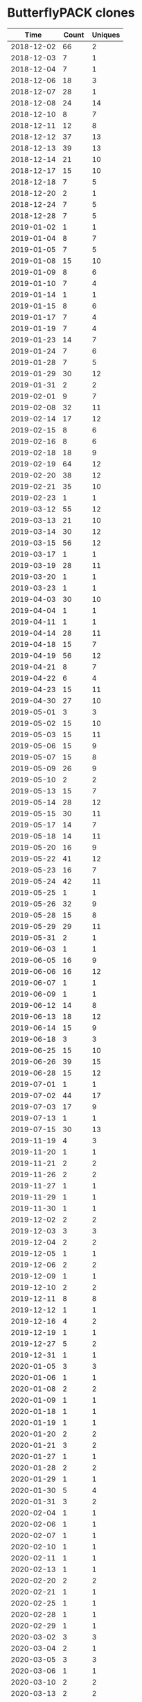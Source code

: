 * ButterflyPACK clones
|       Time |   Count | Uniques |
|------------+---------+---------|
| 2018-12-02 |      66 |       2 |
| 2018-12-03 |       7 |       1 |
| 2018-12-04 |       7 |       1 |
| 2018-12-06 |      18 |       3 |
| 2018-12-07 |      28 |       1 |
| 2018-12-08 |      24 |      14 |
| 2018-12-10 |       8 |       7 |
| 2018-12-11 |      12 |       8 |
| 2018-12-12 |      37 |      13 |
| 2018-12-13 |      39 |      13 |
| 2018-12-14 |      21 |      10 |
| 2018-12-17 |      15 |      10 |
| 2018-12-18 |       7 |       5 |
| 2018-12-20 |       2 |       1 |
| 2018-12-24 |       7 |       5 |
| 2018-12-28 |       7 |       5 |
| 2019-01-02 |       1 |       1 |
| 2019-01-04 |       8 |       7 |
| 2019-01-05 |       7 |       5 |
| 2019-01-08 |      15 |      10 |
| 2019-01-09 |       8 |       6 |
| 2019-01-10 |       7 |       4 |
| 2019-01-14 |       1 |       1 |
| 2019-01-15 |       8 |       6 |
| 2019-01-17 |       7 |       4 |
| 2019-01-19 |       7 |       4 |
| 2019-01-23 |      14 |       7 |
| 2019-01-24 |       7 |       6 |
| 2019-01-28 |       7 |       5 |
| 2019-01-29 |      30 |      12 |
| 2019-01-31 |       2 |       2 |
| 2019-02-01 |       9 |       7 |
| 2019-02-08 |      32 |      11 |
| 2019-02-14 |      17 |      12 |
| 2019-02-15 |       8 |       6 |
| 2019-02-16 |       8 |       6 |
| 2019-02-18 |      18 |       9 |
| 2019-02-19 |      64 |      12 |
| 2019-02-20 |      38 |      12 |
| 2019-02-21 |      35 |      10 |
| 2019-02-23 |       1 |       1 |
| 2019-03-12 |      55 |      12 |
| 2019-03-13 |      21 |      10 |
| 2019-03-14 |      30 |      12 |
| 2019-03-15 |      56 |      12 |
| 2019-03-17 |       1 |       1 |
| 2019-03-19 |      28 |      11 |
| 2019-03-20 |       1 |       1 |
| 2019-03-23 |       1 |       1 |
| 2019-04-03 |      30 |      10 |
| 2019-04-04 |       1 |       1 |
| 2019-04-11 |       1 |       1 |
| 2019-04-14 |      28 |      11 |
| 2019-04-18 |      15 |       7 |
| 2019-04-19 |      56 |      12 |
| 2019-04-21 |       8 |       7 |
| 2019-04-22 |       6 |       4 |
| 2019-04-23 |      15 |      11 |
| 2019-04-30 |      27 |      10 |
| 2019-05-01 |       3 |       3 |
| 2019-05-02 |      15 |      10 |
| 2019-05-03 |      15 |      11 |
| 2019-05-06 |      15 |       9 |
| 2019-05-07 |      15 |       8 |
| 2019-05-09 |      26 |       9 |
| 2019-05-10 |       2 |       2 |
| 2019-05-13 |      15 |       7 |
| 2019-05-14 |      28 |      12 |
| 2019-05-15 |      30 |      11 |
| 2019-05-17 |      14 |       7 |
| 2019-05-18 |      14 |      11 |
| 2019-05-20 |      16 |       9 |
| 2019-05-22 |      41 |      12 |
| 2019-05-23 |      16 |       7 |
| 2019-05-24 |      42 |      11 |
| 2019-05-25 |       1 |       1 |
| 2019-05-26 |      32 |       9 |
| 2019-05-28 |      15 |       8 |
| 2019-05-29 |      29 |      11 |
| 2019-05-31 |       2 |       1 |
| 2019-06-03 |       1 |       1 |
| 2019-06-05 |      16 |       9 |
| 2019-06-06 |      16 |      12 |
| 2019-06-07 |       1 |       1 |
| 2019-06-09 |       1 |       1 |
| 2019-06-12 |      14 |       8 |
| 2019-06-13 |      18 |      12 |
| 2019-06-14 |      15 |       9 |
| 2019-06-18 |       3 |       3 |
| 2019-06-25 |      15 |      10 |
| 2019-06-26 |      39 |      15 |
| 2019-06-28 |      15 |      12 |
| 2019-07-01 |       1 |       1 |
| 2019-07-02 |      44 |      17 |
| 2019-07-03 |      17 |       9 |
| 2019-07-13 |       1 |       1 |
| 2019-07-15 |      30 |      13 |
| 2019-11-19 |       4 |       3 |
| 2019-11-20 |       1 |       1 |
| 2019-11-21 |       2 |       2 |
| 2019-11-26 |       2 |       2 |
| 2019-11-27 |       1 |       1 |
| 2019-11-29 |       1 |       1 |
| 2019-11-30 |       1 |       1 |
| 2019-12-02 |       2 |       2 |
| 2019-12-03 |       3 |       3 |
| 2019-12-04 |       2 |       2 |
| 2019-12-05 |       1 |       1 |
| 2019-12-06 |       2 |       2 |
| 2019-12-09 |       1 |       1 |
| 2019-12-10 |       2 |       2 |
| 2019-12-11 |       8 |       8 |
| 2019-12-12 |       1 |       1 |
| 2019-12-16 |       4 |       2 |
| 2019-12-19 |       1 |       1 |
| 2019-12-27 |       5 |       2 |
| 2019-12-31 |       1 |       1 |
| 2020-01-05 |       3 |       3 |
| 2020-01-06 |       1 |       1 |
| 2020-01-08 |       2 |       2 |
| 2020-01-09 |       1 |       1 |
| 2020-01-18 |       1 |       1 |
| 2020-01-19 |       1 |       1 |
| 2020-01-20 |       2 |       2 |
| 2020-01-21 |       3 |       2 |
| 2020-01-27 |       1 |       1 |
| 2020-01-28 |       2 |       2 |
| 2020-01-29 |       1 |       1 |
| 2020-01-30 |       5 |       4 |
| 2020-01-31 |       3 |       2 |
| 2020-02-04 |       1 |       1 |
| 2020-02-06 |       1 |       1 |
| 2020-02-07 |       1 |       1 |
| 2020-02-10 |       1 |       1 |
| 2020-02-11 |       1 |       1 |
| 2020-02-13 |       1 |       1 |
| 2020-02-20 |       2 |       2 |
| 2020-02-21 |       1 |       1 |
| 2020-02-25 |       1 |       1 |
| 2020-02-28 |       1 |       1 |
| 2020-02-29 |       1 |       1 |
| 2020-03-02 |       3 |       3 |
| 2020-03-04 |       2 |       1 |
| 2020-03-05 |       3 |       3 |
| 2020-03-06 |       1 |       1 |
| 2020-03-10 |       2 |       2 |
| 2020-03-13 |       2 |       2 |
| 2020-03-14 |       1 |       1 |
| 2020-03-16 |       1 |       1 |
| 2020-03-17 |       2 |       2 |
| 2020-03-18 |       1 |       1 |
| 2020-03-19 |       2 |       2 |
| 2020-03-20 |       1 |       1 |
| 2020-03-23 |       4 |       4 |
| 2020-03-26 |       3 |       3 |
| 2020-03-27 |       1 |       1 |
| 2020-03-28 |       1 |       1 |
| 2020-04-02 |       3 |       3 |
| 2020-04-03 |       1 |       1 |
| 2020-04-05 |       6 |       6 |
| 2020-04-06 |       5 |       5 |
| 2020-04-07 |       2 |       2 |
| 2020-04-08 |       3 |       3 |
| 2020-04-09 |       2 |       1 |
| 2020-04-10 |       5 |       5 |
| 2020-04-11 |       2 |       2 |
| 2020-04-17 |       1 |       1 |
| 2020-04-22 |       1 |       1 |
| 2020-04-23 |       1 |       1 |
| 2020-04-24 |       1 |       1 |
| 2020-04-26 |       4 |       4 |
| 2020-04-27 |       3 |       3 |
| 2020-04-28 |       1 |       1 |
| 2020-04-29 |       4 |       4 |
| 2020-04-30 |       1 |       1 |
| 2020-05-01 |       1 |       1 |
| 2020-05-04 |       4 |       4 |
| 2020-05-05 |       2 |       2 |
| 2020-05-06 |       2 |       2 |
| 2020-05-07 |      38 |      26 |
| 2020-05-08 |       7 |       6 |
| 2020-05-09 |       9 |       8 |
| 2020-05-11 |       2 |       1 |
| 2020-05-12 |       3 |       1 |
| 2020-05-13 |      35 |      26 |
| 2020-05-14 |       9 |       2 |
| 2020-05-15 |       7 |       7 |
| 2020-05-16 |       9 |       6 |
| 2020-05-17 |       1 |       1 |
| 2020-05-19 |      17 |      14 |
| 2020-05-20 |       1 |       1 |
| 2020-05-22 |       1 |       1 |
| 2020-05-23 |      17 |      15 |
| 2020-05-24 |       1 |       1 |
| 2020-05-27 |       1 |       1 |
| 2020-05-29 |       1 |       1 |
| 2020-05-30 |      16 |      13 |
| 2020-05-31 |      19 |      15 |
| 2020-06-01 |      20 |      17 |
| 2020-06-02 |       1 |       1 |
| 2020-06-04 |      57 |      36 |
| 2020-06-05 |       1 |       1 |
| 2020-06-06 |      17 |      14 |
| 2020-06-08 |       3 |       3 |
| 2020-06-10 |       1 |       1 |
| 2020-06-12 |       1 |       1 |
| 2020-06-13 |      36 |      26 |
| 2020-06-18 |      38 |      32 |
| 2020-06-19 |       4 |       4 |
| 2020-06-20 |      17 |      15 |
| 2020-06-25 |       1 |       1 |
| 2020-06-27 |      17 |      12 |
| 2020-06-30 |       2 |       2 |
| 2020-07-01 |       1 |       1 |
| 2020-07-04 |      17 |      16 |
| 2020-07-07 |       1 |       1 |
| 2020-07-10 |       3 |       1 |
| 2020-07-11 |      17 |      13 |
| 2020-07-14 |       1 |       1 |
| 2020-07-16 |       3 |       3 |
| 2020-07-18 |      19 |      15 |
| 2020-07-20 |       4 |       2 |
| 2020-07-21 |       2 |       1 |
| 2020-07-23 |      19 |      19 |
| 2020-07-25 |      18 |      15 |
| 2020-07-29 |      38 |      26 |
| 2020-07-30 |      41 |      28 |
| 2020-07-31 |       1 |       1 |
| 2020-08-01 |      18 |      16 |
| 2020-08-02 |       1 |       1 |
| 2020-08-03 |       3 |       1 |
| 2020-08-04 |       1 |       1 |
| 2020-08-05 |       2 |       2 |
| 2020-08-08 |      17 |      14 |
| 2020-08-09 |       1 |       1 |
| 2020-08-10 |       1 |       1 |
| 2020-08-14 |       4 |       4 |
| 2020-08-15 |      17 |      13 |
| 2020-08-17 |       1 |       1 |
| 2020-08-18 |       1 |       1 |
| 2020-08-20 |      18 |      14 |
| 2020-08-22 |      17 |      12 |
| 2020-08-25 |      20 |      17 |
| 2020-08-26 |      36 |      26 |
| 2020-08-29 |      17 |      13 |
| 2020-08-30 |       3 |       2 |
| 2020-09-01 |       1 |       1 |
| 2020-09-02 |       3 |       2 |
| 2020-09-03 |       9 |       3 |
| 2020-09-04 |       1 |       1 |
| 2020-09-05 |      20 |      17 |
| 2020-09-06 |       1 |       1 |
| 2020-09-08 |       1 |       1 |
| 2020-09-09 |       1 |       1 |
| 2020-09-12 |      17 |      14 |
| 2020-09-14 |       3 |       2 |
| 2020-09-17 |      25 |      19 |
| 2020-09-18 |      44 |      17 |
| 2020-09-19 |      19 |      12 |
| 2020-09-20 |      35 |      15 |
| 2020-09-21 |      23 |      14 |
| 2020-09-30 |       9 |       4 |
| 2020-10-01 |       9 |       4 |
| 2020-10-02 |       9 |       4 |
| 2020-10-03 |      19 |      11 |
| 2020-10-05 |       6 |       5 |
| 2020-10-06 |       5 |       3 |
| 2020-10-07 |       3 |       2 |
| 2020-10-08 |       1 |       1 |
| 2020-10-10 |      17 |       8 |
| 2020-10-12 |       5 |       4 |
| 2020-10-13 |      23 |      12 |
| 2020-10-14 |       2 |       2 |
| 2020-10-15 |       7 |       4 |
| 2020-10-16 |       9 |       4 |
| 2020-10-17 |      18 |       9 |
| 2020-10-18 |       1 |       1 |
| 2020-10-19 |       3 |       2 |
| 2020-10-21 |       5 |       2 |
| 2020-10-22 |      10 |       5 |
| 2020-10-23 |       1 |       1 |
| 2020-10-24 |      17 |      10 |
| 2020-10-26 |       9 |       5 |
| 2020-10-27 |       6 |       4 |
| 2020-10-28 |       3 |       2 |
| 2020-10-29 |       1 |       1 |
| 2020-10-30 |       4 |       3 |
| 2020-10-31 |       2 |       2 |
| 2020-11-05 |       1 |       1 |
| 2020-11-06 |      19 |      10 |
| 2020-11-07 |      17 |      10 |
| 2020-11-10 |       1 |       1 |
| 2020-11-11 |      18 |      10 |
| 2020-11-13 |       2 |       1 |
| 2020-11-14 |      17 |      11 |
| 2020-11-17 |       1 |       1 |
| 2020-11-18 |       1 |       1 |
| 2020-11-19 |       2 |       2 |
| 2020-11-23 |       1 |       1 |
| 2020-11-25 |       1 |       1 |
| 2020-12-02 |       2 |       2 |
| 2020-12-03 |       1 |       1 |
| 2020-12-07 |       1 |       1 |
| 2020-12-08 |       2 |       2 |
| 2020-12-20 |       1 |       1 |
| 2020-12-21 |       1 |       1 |
| 2020-12-22 |       2 |       2 |
| 2020-12-23 |       2 |       2 |
| 2020-12-26 |       4 |       2 |
| 2020-12-27 |       9 |       1 |
| 2020-12-28 |       3 |       2 |
| 2020-12-29 |       6 |       1 |
| 2021-01-04 |       1 |       1 |
| 2021-01-06 |       2 |       2 |
| 2021-01-07 |       2 |       2 |
| 2021-01-10 |       1 |       1 |
| 2021-01-13 |       2 |       2 |
| 2021-01-14 |       3 |       3 |
| 2021-01-20 |       1 |       1 |
| 2021-01-21 |       1 |       1 |
| 2021-01-23 |       2 |       2 |
| 2021-01-24 |       1 |       1 |
| 2021-01-26 |       1 |       1 |
| 2021-02-01 |       1 |       1 |
| 2021-02-05 |       8 |       6 |
| 2021-02-06 |       4 |       2 |
| 2021-02-10 |       4 |       4 |
| 2021-02-11 |       2 |       2 |
| 2021-02-14 |       1 |       1 |
| 2021-02-15 |       1 |       1 |
| 2021-02-16 |       2 |       2 |
| 2021-02-17 |       2 |       2 |
| 2021-02-18 |       9 |       3 |
| 2021-02-19 |       9 |       5 |
| 2021-02-20 |       4 |       3 |
| 2021-02-21 |       4 |       4 |
| 2021-02-22 |       7 |       2 |
| 2021-02-23 |      13 |       7 |
| 2021-02-24 |      12 |       6 |
| 2021-02-25 |       3 |       2 |
| 2021-02-26 |      10 |       4 |
| 2021-02-27 |       6 |       5 |
| 2021-02-28 |       5 |       4 |
| 2021-03-01 |       4 |       3 |
| 2021-03-02 |       4 |       3 |
| 2021-03-03 |       4 |       3 |
| 2021-03-04 |       5 |       4 |
| 2021-03-05 |       4 |       4 |
| 2021-03-06 |       3 |       3 |
| 2021-03-07 |       2 |       2 |
| 2021-03-08 |       3 |       3 |
| 2021-03-09 |       3 |       3 |
| 2021-03-10 |       7 |       7 |
| 2021-03-11 |       6 |       5 |
| 2021-03-12 |       5 |       4 |
| 2021-03-13 |       4 |       3 |
| 2021-03-14 |       7 |       5 |
| 2021-03-15 |       8 |       6 |
| 2021-03-16 |      12 |      10 |
| 2021-03-17 |      11 |       6 |
| 2021-03-18 |      26 |       6 |
| 2021-03-19 |       7 |       4 |
| 2021-03-20 |       5 |       4 |
| 2021-03-21 |       2 |       2 |
| 2021-03-22 |       4 |       4 |
| 2021-03-23 |       9 |       5 |
| 2021-03-24 |       4 |       4 |
| 2021-03-25 |       3 |       3 |
| 2021-03-26 |      15 |       5 |
| 2021-03-27 |      10 |       6 |
| 2021-03-28 |       6 |       6 |
| 2021-03-29 |       8 |       5 |
| 2021-03-30 |      11 |      10 |
| 2021-03-31 |       3 |       3 |
| 2021-04-01 |       7 |       3 |
| 2021-04-02 |       4 |       4 |
| 2021-04-03 |       4 |       4 |
| 2021-04-04 |       3 |       3 |
| 2021-04-05 |       5 |       5 |
| 2021-04-06 |       4 |       4 |
| 2021-04-07 |       5 |       5 |
| 2021-04-08 |       3 |       3 |
| 2021-04-09 |       2 |       2 |
| 2021-04-10 |       2 |       2 |
| 2021-04-11 |       3 |       3 |
| 2021-04-12 |       5 |       5 |
| 2021-04-13 |      14 |      12 |
| 2021-04-14 |       6 |       4 |
| 2021-04-15 |       6 |       6 |
| 2021-04-16 |       2 |       2 |
| 2021-04-17 |       2 |       2 |
| 2021-04-18 |       5 |       5 |
| 2021-04-19 |       4 |       2 |
| 2021-04-20 |      13 |       4 |
| 2021-04-21 |       1 |       1 |
| 2021-04-22 |       3 |       3 |
| 2021-04-23 |       2 |       2 |
| 2021-04-24 |       2 |       2 |
| 2021-04-25 |       3 |       3 |
| 2021-04-26 |       5 |       4 |
| 2021-04-27 |       3 |       3 |
| 2021-04-28 |       3 |       3 |
| 2021-04-29 |       3 |       3 |
| 2021-04-30 |       2 |       1 |
| 2021-05-03 |       4 |       4 |
| 2021-05-08 |      18 |       9 |
| 2021-05-10 |       3 |       3 |
| 2021-05-11 |       3 |       3 |
| 2021-05-12 |       1 |       1 |
| 2021-05-13 |       1 |       1 |
| 2021-05-19 |       2 |       2 |
| 2021-05-20 |       9 |       6 |
| 2021-05-21 |       1 |       1 |
| 2021-05-23 |       1 |       1 |
| 2021-05-24 |       9 |       2 |
| 2021-05-25 |       3 |       3 |
| 2021-05-26 |       5 |       5 |
| 2021-05-27 |       3 |       1 |
| 2021-05-28 |       4 |       4 |
| 2021-05-30 |       1 |       1 |
| 2021-05-31 |       1 |       1 |
| 2021-06-01 |       5 |       5 |
| 2021-06-02 |       6 |       5 |
| 2021-06-03 |       1 |       1 |
| 2021-06-04 |       9 |       8 |
| 2021-06-06 |       1 |       1 |
| 2021-06-07 |       1 |       1 |
| 2021-06-08 |       1 |       1 |
| 2021-06-09 |       1 |       1 |
| 2021-06-10 |       3 |       2 |
| 2021-06-12 |       1 |       1 |
| 2021-06-14 |       1 |       1 |
| 2021-06-17 |       1 |       1 |
| 2021-06-19 |       1 |       1 |
| 2021-06-23 |       2 |       2 |
| 2021-06-24 |       8 |       6 |
| 2021-06-25 |      17 |       7 |
| 2021-06-26 |      14 |       3 |
| 2021-06-27 |       4 |       3 |
| 2021-06-28 |      14 |       9 |
| 2021-06-29 |      11 |       8 |
| 2021-06-30 |      12 |       3 |
| 2021-07-01 |       9 |       6 |
| 2021-07-02 |       6 |       4 |
| 2021-07-03 |       4 |       3 |
| 2021-07-04 |       9 |       8 |
| 2021-07-05 |       4 |       3 |
| 2021-07-06 |       6 |       4 |
| 2021-07-07 |      11 |       6 |
| 2021-07-08 |      10 |       3 |
| 2021-07-09 |      14 |       7 |
| 2021-07-10 |       4 |       3 |
| 2021-07-11 |       2 |       2 |
| 2021-07-12 |      15 |       6 |
| 2021-07-13 |      13 |       8 |
| 2021-07-14 |       5 |       3 |
| 2021-07-15 |       8 |       3 |
| 2021-07-16 |       8 |       3 |
| 2021-07-17 |       6 |       4 |
| 2021-07-18 |       6 |       5 |
| 2021-07-19 |       1 |       1 |
| 2021-07-20 |      16 |       7 |
| 2021-07-21 |       5 |       4 |
| 2021-07-22 |       5 |       4 |
| 2021-07-23 |       6 |       4 |
| 2021-07-24 |       4 |       3 |
| 2021-07-25 |       5 |       3 |
| 2021-07-26 |      15 |       9 |
| 2021-07-27 |       5 |       4 |
| 2021-07-28 |       4 |       3 |
| 2021-07-29 |       5 |       4 |
| 2021-07-30 |       5 |       4 |
| 2021-07-31 |       4 |       3 |
| 2021-08-01 |       5 |       4 |
| 2021-08-02 |       3 |       3 |
| 2021-08-03 |       6 |       4 |
| 2021-08-04 |       4 |       3 |
| 2021-08-05 |       9 |       3 |
| 2021-08-06 |       6 |       3 |
| 2021-08-07 |       9 |       3 |
| 2021-08-08 |      10 |       3 |
| 2021-08-09 |      12 |       9 |
| 2021-08-10 |       7 |       4 |
| 2021-08-11 |       8 |       8 |
| 2021-08-12 |       7 |       5 |
| 2021-08-13 |       4 |       3 |
| 2021-08-14 |       3 |       3 |
| 2021-08-15 |       4 |       3 |
| 2021-08-16 |       6 |       3 |
| 2021-08-17 |       6 |       3 |
| 2021-08-18 |      11 |       3 |
| 2021-08-19 |       5 |       3 |
| 2021-08-20 |       9 |       3 |
| 2021-08-21 |       9 |       4 |
| 2021-08-22 |       5 |       4 |
| 2021-08-23 |       4 |       3 |
| 2021-08-24 |       6 |       5 |
| 2021-08-25 |       5 |       4 |
| 2021-08-26 |       5 |       4 |
| 2021-08-27 |       7 |       5 |
| 2021-08-28 |       4 |       3 |
| 2021-08-29 |       4 |       3 |
| 2021-08-30 |       3 |       3 |
| 2021-08-31 |       5 |       4 |
| 2021-09-01 |       7 |       4 |
| 2021-09-02 |      11 |       4 |
| 2021-09-03 |       4 |       3 |
| 2021-09-04 |       4 |       3 |
| 2021-09-05 |       4 |       3 |
| 2021-09-06 |       4 |       4 |
| 2021-09-07 |       4 |       3 |
| 2021-09-08 |       4 |       3 |
| 2021-09-09 |       7 |       3 |
| 2021-09-10 |      14 |       4 |
| 2021-09-11 |       8 |       3 |
| 2021-09-12 |       4 |       3 |
| 2021-09-13 |       8 |       4 |
| 2021-09-14 |       6 |       5 |
| 2021-09-15 |       6 |       5 |
| 2021-09-16 |       8 |       3 |
| 2021-09-17 |       4 |       2 |
| 2021-09-18 |       4 |       2 |
| 2021-09-19 |       5 |       3 |
| 2021-09-20 |       5 |       3 |
| 2021-09-21 |       5 |       3 |
| 2021-09-22 |       9 |       5 |
| 2021-09-23 |       5 |       3 |
| 2021-09-24 |       4 |       2 |
| 2021-09-25 |       4 |       2 |
| 2021-09-26 |       5 |       2 |
| 2021-09-27 |       4 |       2 |
| 2021-09-28 |       4 |       2 |
| 2021-09-29 |       4 |       2 |
| 2021-09-30 |       5 |       3 |
| 2021-10-01 |       4 |       2 |
| 2021-10-02 |       4 |       2 |
| 2021-10-03 |       4 |       2 |
| 2021-10-04 |     104 |      13 |
| 2021-10-05 |     125 |      13 |
| 2021-10-06 |       9 |       5 |
| 2021-10-07 |       7 |       3 |
| 2021-10-08 |      53 |      11 |
| 2021-10-09 |       4 |       2 |
| 2021-10-10 |       4 |       2 |
| 2021-10-11 |      39 |       8 |
| 2021-10-12 |      18 |       7 |
| 2021-10-13 |       7 |       3 |
| 2021-10-14 |       8 |       4 |
| 2021-10-15 |       5 |       2 |
| 2021-10-16 |       6 |       3 |
| 2021-10-17 |       5 |       2 |
| 2021-10-18 |       7 |       4 |
| 2021-10-19 |       3 |       1 |
| 2021-10-20 |       6 |       3 |
| 2021-10-21 |      26 |       6 |
| 2021-10-22 |       7 |       2 |
| 2021-10-23 |     120 |       6 |
| 2021-10-24 |      50 |       5 |
| 2021-10-25 |     118 |       8 |
| 2021-10-26 |      70 |       7 |
| 2021-10-27 |       4 |       2 |
| 2021-10-28 |       5 |       4 |
| 2021-10-29 |       2 |       2 |
| 2021-10-30 |       2 |       2 |
| 2021-10-31 |       4 |       2 |
| 2021-11-01 |       3 |       2 |
| 2021-11-03 |       1 |       1 |
| 2021-11-04 |       2 |       2 |
| 2021-11-06 |       2 |       2 |
| 2021-11-09 |       3 |       2 |
| 2021-11-13 |       1 |       1 |
| 2021-11-15 |       2 |       2 |
| 2021-11-16 |       1 |       1 |
| 2021-11-18 |     175 |      10 |
| 2021-11-19 |       1 |       1 |
| 2021-11-21 |       1 |       1 |
| 2021-11-22 |      86 |       7 |
| 2021-11-23 |     120 |      13 |
| 2021-11-24 |      35 |       9 |
| 2021-11-28 |       1 |       1 |
| 2021-11-29 |       3 |       2 |
| 2021-11-30 |       3 |       2 |
| 2021-12-01 |       1 |       1 |
| 2021-12-02 |      19 |       2 |
| 2021-12-07 |      19 |       2 |
| 2021-12-11 |      21 |       4 |
| 2021-12-13 |       2 |       1 |
| 2021-12-14 |       5 |       3 |
| 2021-12-15 |       3 |       1 |
| 2021-12-16 |      73 |       3 |
| 2021-12-21 |       1 |       1 |
| 2021-12-24 |       1 |       1 |
| 2021-12-31 |       6 |       2 |
| 2022-01-05 |      52 |       1 |
| 2022-01-07 |       3 |       3 |
| 2022-01-09 |       2 |       1 |
| 2022-01-10 |       2 |       1 |
| 2022-01-11 |       2 |       2 |
| 2022-01-12 |       2 |       1 |
| 2022-01-13 |       2 |       2 |
| 2022-01-16 |       1 |       1 |
| 2022-01-18 |       1 |       1 |
| 2022-01-19 |       1 |       1 |
| 2022-01-20 |       1 |       1 |
| 2022-01-26 |       1 |       1 |
| 2022-01-27 |       2 |       1 |
| 2022-02-03 |       3 |       2 |
| 2022-02-04 |       7 |       4 |
| 2022-02-05 |       2 |       2 |
| 2022-02-06 |       1 |       1 |
| 2022-02-07 |       4 |       3 |
| 2022-02-08 |       1 |       1 |
| 2022-02-10 |      18 |       1 |
| 2022-02-11 |       1 |       1 |
| 2022-02-12 |       1 |       1 |
| 2022-02-22 |     132 |       5 |
| 2022-02-23 |       6 |       6 |
| 2022-02-25 |      21 |       3 |
| 2022-02-26 |       1 |       1 |
| 2022-02-27 |       1 |       1 |
| 2022-02-28 |       1 |       1 |
| 2022-03-01 |       2 |       2 |
| 2022-03-02 |       1 |       1 |
| 2022-03-03 |       4 |       1 |
| 2022-03-04 |      37 |       2 |
| 2022-03-05 |       2 |       1 |
| 2022-03-06 |       3 |       2 |
| 2022-03-07 |       2 |       1 |
| 2022-03-08 |       4 |       2 |
| 2022-03-09 |       5 |       2 |
| 2022-03-10 |       2 |       1 |
| 2022-03-11 |       2 |       1 |
| 2022-03-12 |       2 |       1 |
| 2022-03-13 |       3 |       2 |
| 2022-03-14 |       7 |       4 |
| 2022-03-15 |       4 |       3 |
| 2022-03-16 |      12 |       6 |
| 2022-03-17 |       9 |       2 |
| 2022-03-18 |       4 |       1 |
| 2022-03-19 |       2 |       1 |
| 2022-03-20 |       2 |       1 |
| 2022-03-21 |       3 |       2 |
| 2022-03-22 |       4 |       3 |
| 2022-03-23 |       3 |       2 |
| 2022-03-24 |      10 |       3 |
| 2022-03-25 |       3 |       2 |
| 2022-03-26 |       6 |       4 |
| 2022-03-27 |       4 |       3 |
| 2022-03-28 |       2 |       1 |
| 2022-03-29 |       2 |       1 |
| 2022-03-30 |       3 |       2 |
| 2022-03-31 |       4 |       1 |
| 2022-04-01 |       2 |       1 |
| 2022-04-02 |       5 |       3 |
| 2022-04-03 |       2 |       1 |
| 2022-04-04 |       2 |       1 |
| 2022-04-05 |       6 |       3 |
| 2022-04-06 |       2 |       1 |
| 2022-04-07 |       2 |       1 |
| 2022-04-08 |       5 |       3 |
| 2022-04-09 |       2 |       1 |
| 2022-04-10 |       3 |       2 |
| 2022-04-11 |       2 |       1 |
| 2022-04-12 |       2 |       1 |
| 2022-04-13 |       2 |       1 |
| 2022-04-14 |       2 |       1 |
| 2022-04-15 |       4 |       3 |
| 2022-04-16 |       2 |       1 |
| 2022-04-17 |       2 |       1 |
| 2022-04-18 |       2 |       1 |
| 2022-04-19 |       2 |       1 |
| 2022-04-20 |       3 |       2 |
| 2022-04-21 |      20 |       2 |
| 2022-04-22 |       2 |       1 |
| 2022-04-25 |       2 |       2 |
| 2022-04-27 |       4 |       1 |
| 2022-04-28 |       6 |       2 |
| 2022-04-29 |       9 |       5 |
| 2022-05-01 |       3 |       2 |
| 2022-05-02 |       2 |       1 |
| 2022-05-04 |       4 |       2 |
| 2022-05-05 |       2 |       1 |
| 2022-05-06 |       1 |       1 |
| 2022-05-07 |       2 |       1 |
| 2022-05-09 |       2 |       2 |
| 2022-05-10 |       4 |       1 |
| 2022-05-11 |       2 |       1 |
| 2022-05-13 |       1 |       1 |
| 2022-05-16 |       1 |       1 |
| 2022-05-17 |      63 |       6 |
| 2022-05-18 |       1 |       1 |
| 2022-05-19 |      22 |       4 |
| 2022-05-20 |      44 |       5 |
| 2022-05-23 |       1 |       1 |
| 2022-05-25 |      19 |       2 |
| 2022-05-28 |       1 |       1 |
| 2022-05-30 |       2 |       1 |
| 2022-05-31 |       2 |       1 |
| 2022-06-03 |     104 |       4 |
| 2022-06-07 |       6 |       1 |
| 2022-06-09 |       2 |       2 |
| 2022-06-11 |       1 |       1 |
| 2022-06-12 |       1 |       1 |
| 2022-06-13 |       1 |       1 |
| 2022-06-14 |       2 |       2 |
| 2022-06-16 |       2 |       1 |
| 2022-06-20 |       2 |       2 |
| 2022-06-21 |       1 |       1 |
| 2022-06-23 |       4 |       2 |
| 2022-06-25 |       3 |       2 |
| 2022-06-27 |      42 |       6 |
| 2022-06-28 |      80 |       8 |
| 2022-06-29 |      21 |       3 |
| 2022-06-30 |      89 |       7 |
| 2022-07-01 |      81 |       6 |
| 2022-07-02 |       1 |       1 |
| 2022-07-06 |       9 |       4 |
| 2022-07-07 |       8 |       5 |
| 2022-07-08 |      61 |       6 |
| 2022-07-09 |       5 |       3 |
| 2022-07-10 |       2 |       2 |
| 2022-07-11 |       7 |       3 |
| 2022-07-12 |      31 |       9 |
| 2022-07-13 |      28 |       6 |
| 2022-07-14 |      22 |       4 |
| 2022-07-15 |       3 |       2 |
| 2022-07-16 |      10 |       6 |
| 2022-07-17 |       1 |       1 |
| 2022-07-18 |       4 |       4 |
| 2022-07-19 |       8 |       5 |
| 2022-07-20 |       3 |       2 |
| 2022-07-21 |       2 |       2 |
| 2022-07-22 |       1 |       1 |
| 2022-07-23 |       1 |       1 |
| 2022-07-24 |       4 |       3 |
| 2022-07-25 |       3 |       3 |
| 2022-07-26 |       1 |       1 |
| 2022-07-27 |       2 |       2 |
| 2022-07-28 |       1 |       1 |
| 2022-07-29 |       3 |       3 |
| 2022-07-30 |       1 |       1 |
| 2022-08-01 |      42 |       5 |
| 2022-08-02 |       2 |       1 |
| 2022-08-03 |       4 |       3 |
| 2022-08-04 |       2 |       2 |
| 2022-08-05 |       8 |       3 |
| 2022-08-06 |       2 |       1 |
| 2022-08-07 |       3 |       2 |
| 2022-08-08 |       3 |       3 |
| 2022-08-09 |       2 |       2 |
| 2022-08-10 |      27 |       5 |
| 2022-08-11 |       3 |       2 |
| 2022-08-12 |       6 |       4 |
| 2022-08-13 |       1 |       1 |
| 2022-08-14 |       2 |       2 |
| 2022-08-15 |       2 |       2 |
| 2022-08-16 |       1 |       1 |
| 2022-08-17 |       7 |       4 |
| 2022-08-18 |       2 |       1 |
| 2022-08-19 |       3 |       2 |
| 2022-08-20 |       2 |       1 |
| 2022-08-21 |       3 |       2 |
| 2022-08-22 |       1 |       1 |
| 2022-08-23 |       8 |       5 |
| 2022-08-24 |      36 |       3 |
| 2022-08-25 |      50 |       3 |
| 2022-08-26 |       6 |       3 |
| 2022-08-27 |      13 |       3 |
| 2022-08-28 |       1 |       1 |
| 2022-08-29 |      32 |       4 |
| 2022-08-30 |      13 |       3 |
| 2022-08-31 |      70 |       6 |
| 2022-09-01 |       9 |       5 |
| 2022-09-02 |      33 |       4 |
| 2022-09-03 |       1 |       1 |
| 2022-09-04 |       1 |       1 |
| 2022-09-05 |       2 |       2 |
| 2022-09-06 |      86 |       4 |
| 2022-09-07 |      57 |       2 |
| 2022-09-08 |      40 |       5 |
| 2022-09-09 |      34 |       7 |
| 2022-09-10 |      67 |       5 |
| 2022-09-11 |       4 |       3 |
| 2022-09-12 |     172 |       6 |
| 2022-09-13 |     183 |       8 |
| 2022-09-14 |      76 |       7 |
| 2022-09-15 |      97 |       9 |
| 2022-09-16 |     128 |       4 |
| 2022-09-17 |       2 |       1 |
| 2022-09-18 |      48 |       3 |
| 2022-09-19 |      74 |       5 |
| 2022-09-20 |      85 |       6 |
| 2022-09-21 |     105 |       4 |
| 2022-09-22 |       2 |       1 |
| 2022-09-23 |      18 |       1 |
| 2022-09-24 |       4 |       1 |
| 2022-09-25 |      43 |       6 |
| 2022-09-26 |       4 |       1 |
| 2022-09-27 |      11 |       3 |
| 2022-09-28 |     140 |       4 |
| 2022-09-29 |     101 |       3 |
| 2022-09-30 |     183 |       6 |
| 2022-10-01 |      16 |       4 |
| 2022-10-02 |      36 |       4 |
| 2022-10-03 |     220 |       3 |
| 2022-10-04 |     146 |       3 |
| 2022-10-05 |      76 |       5 |
| 2022-10-06 |      64 |       2 |
| 2022-10-07 |      83 |       4 |
| 2022-10-08 |      59 |       5 |
| 2022-10-09 |       4 |       1 |
| 2022-10-10 |      20 |       3 |
| 2022-10-11 |     226 |       5 |
| 2022-10-12 |     118 |       7 |
| 2022-10-13 |     234 |       2 |
| 2022-10-14 |      80 |       7 |
| 2022-10-15 |     101 |       8 |
| 2022-10-16 |      10 |       4 |
| 2022-10-17 |     109 |       8 |
| 2022-10-18 |      58 |       3 |
| 2022-10-19 |     194 |       9 |
| 2022-10-20 |     247 |      13 |
| 2022-10-21 |     177 |       6 |
| 2022-10-22 |       5 |       2 |
| 2022-10-23 |       4 |       3 |
| 2022-10-24 |      61 |       6 |
| 2022-10-25 |     322 |       4 |
| 2022-10-26 |      29 |       3 |
| 2022-10-27 |     254 |       4 |
| 2022-10-28 |     196 |       6 |
| 2022-10-29 |       3 |       2 |
| 2022-10-30 |       2 |       1 |
| 2022-10-31 |     182 |       3 |
| 2022-11-01 |      21 |       4 |
| 2022-11-02 |     166 |       2 |
| 2022-11-03 |      93 |       4 |
| 2022-11-04 |      22 |       4 |
| 2022-11-05 |       2 |       1 |
| 2022-11-06 |       3 |       2 |
| 2022-11-07 |      21 |       4 |
| 2022-11-08 |      10 |       3 |
| 2022-11-09 |      71 |      10 |
| 2022-11-10 |      47 |       3 |
| 2022-11-11 |       2 |       1 |
| 2022-11-12 |       3 |       2 |
| 2022-11-13 |       2 |       1 |
| 2022-11-14 |       3 |       2 |
| 2022-11-15 |     120 |       3 |
| 2022-11-16 |      47 |       3 |
| 2022-11-17 |      74 |       3 |
| 2022-11-18 |     111 |       4 |
| 2022-11-19 |      47 |       4 |
| 2022-11-20 |       2 |       1 |
|------------+---------+---------|
| Total      |   13515 |    3488 |
